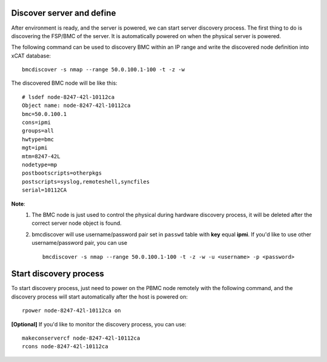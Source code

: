 Discover server and define
--------------------------

After environment is ready, and the server is powered, we can start server discovery process. The first thing to do is discovering the FSP/BMC of the server. It is automatically powered on when the physical server is powered.

The following command can be used to discovery BMC within an IP range and write the discovered node definition into xCAT database::

    bmcdiscover -s nmap --range 50.0.100.1-100 -t -z -w

The discovered BMC node will be like this::

    # lsdef node-8247-42l-10112ca
    Object name: node-8247-42l-10112ca
    bmc=50.0.100.1
    cons=ipmi
    groups=all
    hwtype=bmc
    mgt=ipmi
    mtm=8247-42L
    nodetype=mp
    postbootscripts=otherpkgs
    postscripts=syslog,remoteshell,syncfiles
    serial=10112CA

**Note**:
    1. The BMC node is just used to control the physical during hardware discovery process, it will be deleted after the correct server node object is found.
    
    2. bmcdiscover will use username/password pair set in ``passwd`` table with **key** equal **ipmi**. If you'd like to use other username/password pair, you can use ::

        bmcdiscover -s nmap --range 50.0.100.1-100 -t -z -w -u <username> -p <password>

Start discovery process
-----------------------

To start discovery process, just need to power on the PBMC node remotely with the following command, and the discovery process will start automatically after the host is powered on::

  rpower node-8247-42l-10112ca on

**[Optional]** If you'd like to monitor the discovery process, you can use::

  makeconservercf node-8247-42l-10112ca
  rcons node-8247-42l-10112ca
